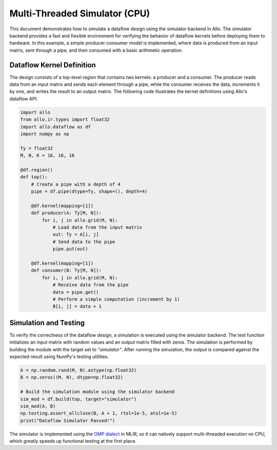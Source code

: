 ..  Copyright Allo authors. All Rights Reserved.
    SPDX-License-Identifier: Apache-2.0

..  Licensed to the Apache Software Foundation (ASF) under one
    or more contributor license agreements.  See the NOTICE file
    distributed with this work for additional information
    regarding copyright ownership.  The ASF licenses this file
    to you under the Apache License, Version 2.0 (the
    "License"); you may not use this file except in compliance
    with the License.  You may obtain a copy of the License at

..    http://www.apache.org/licenses/LICENSE-2.0

..  Unless required by applicable law or agreed to in writing,
    software distributed under the License is distributed on an
    "AS IS" BASIS, WITHOUT WARRANTIES OR CONDITIONS OF ANY
    KIND, either express or implied.  See the License for the
    specific language governing permissions and limitations
    under the License.

##############################
Multi-Threaded Simulator (CPU)
##############################

This document demonstrates how to simulate a dataflow design using the simulator backend in Allo. The simulator backend provides a fast and flexible environment for verifying the behavior of dataflow kernels before deploying them to hardware. In this example, a simple producer-consumer model is implemented, where data is produced from an input matrix, sent through a pipe, and then consumed with a basic arithmetic operation.

Dataflow Kernel Definition
--------------------------
The design consists of a top-level region that contains two kernels: a producer and a consumer. The producer reads data from an input matrix and sends each element through a pipe, while the consumer receives the data, increments it by one, and writes the result to an output matrix. The following code illustrates the kernel definitions using Allo's dataflow API:

.. code-block:: python

   import allo
   from allo.ir.types import float32
   import allo.dataflow as df
   import numpy as np

   Ty = float32
   M, N, K = 16, 16, 16

   @df.region()
   def top():
       # Create a pipe with a depth of 4
       pipe = df.pipe(dtype=Ty, shape=(), depth=4)

       @df.kernel(mapping=[1])
       def producer(A: Ty[M, N]):
           for i, j in allo.grid(M, N):
               # Load data from the input matrix
               out: Ty = A[i, j]
               # Send data to the pipe
               pipe.put(out)

       @df.kernel(mapping=[1])
       def consumer(B: Ty[M, N]):
           for i, j in allo.grid(M, N):
               # Receive data from the pipe
               data = pipe.get()
               # Perform a simple computation (increment by 1)
               B[i, j] = data + 1

Simulation and Testing
-----------------------
To verify the correctness of the dataflow design, a simulation is executed using the simulator backend. The test function initializes an input matrix with random values and an output matrix filled with zeros. The simulation is performed by building the module with the target set to `"simulator"`. After running the simulation, the output is compared against the expected result using NumPy's testing utilities.

.. code-block:: python

    A = np.random.rand(M, N).astype(np.float32)
    B = np.zeros((M, N), dtype=np.float32)

    # Build the simulation module using the simulator backend
    sim_mod = df.build(top, target="simulator")
    sim_mod(A, B)
    np.testing.assert_allclose(B, A + 1, rtol=1e-5, atol=1e-5)
    print("Dataflow Simulator Passed!")

The simulator is implemented using the `OMP dialect <https://mlir.llvm.org/docs/Dialects/OpenMPDialect/>`_ in MLIR, so it can natively support multi-threaded execution on CPU, which greatly speeds up functional testing at the first place.
